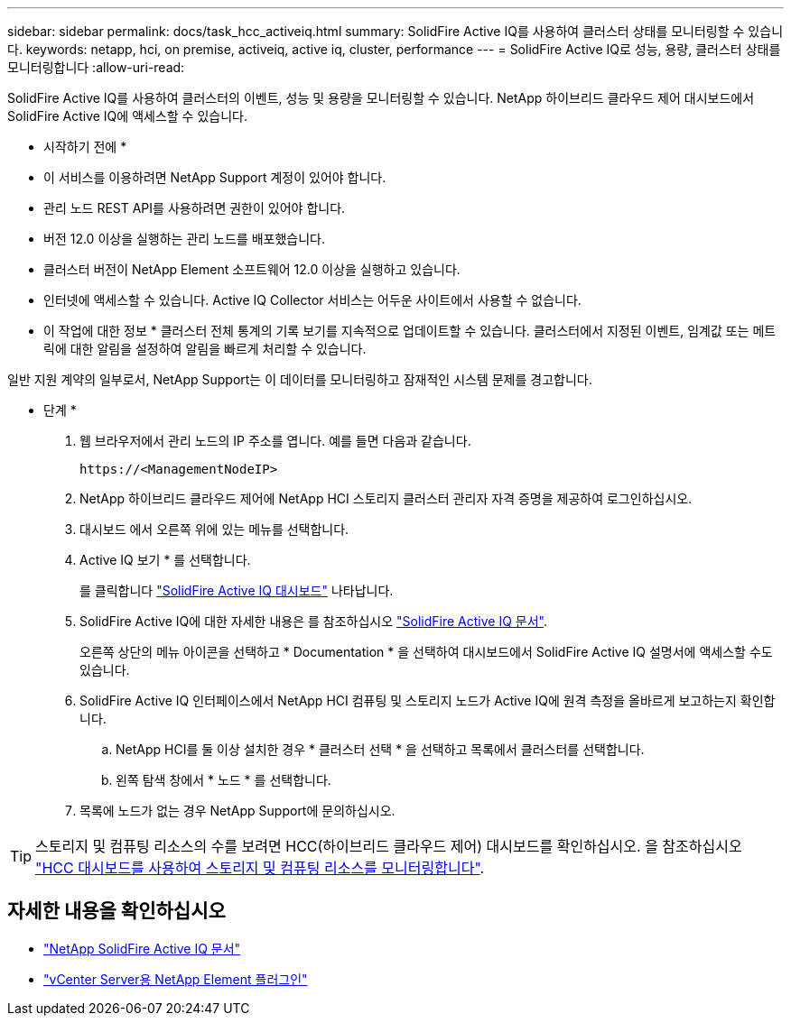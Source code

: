---
sidebar: sidebar 
permalink: docs/task_hcc_activeiq.html 
summary: SolidFire Active IQ를 사용하여 클러스터 상태를 모니터링할 수 있습니다. 
keywords: netapp, hci, on premise, activeiq, active iq, cluster, performance 
---
= SolidFire Active IQ로 성능, 용량, 클러스터 상태를 모니터링합니다
:allow-uri-read: 


[role="lead"]
SolidFire Active IQ를 사용하여 클러스터의 이벤트, 성능 및 용량을 모니터링할 수 있습니다. NetApp 하이브리드 클라우드 제어 대시보드에서 SolidFire Active IQ에 액세스할 수 있습니다.

* 시작하기 전에 *

* 이 서비스를 이용하려면 NetApp Support 계정이 있어야 합니다.
* 관리 노드 REST API를 사용하려면 권한이 있어야 합니다.
* 버전 12.0 이상을 실행하는 관리 노드를 배포했습니다.
* 클러스터 버전이 NetApp Element 소프트웨어 12.0 이상을 실행하고 있습니다.
* 인터넷에 액세스할 수 있습니다. Active IQ Collector 서비스는 어두운 사이트에서 사용할 수 없습니다.


* 이 작업에 대한 정보 * 클러스터 전체 통계의 기록 보기를 지속적으로 업데이트할 수 있습니다. 클러스터에서 지정된 이벤트, 임계값 또는 메트릭에 대한 알림을 설정하여 알림을 빠르게 처리할 수 있습니다.

일반 지원 계약의 일부로서, NetApp Support는 이 데이터를 모니터링하고 잠재적인 시스템 문제를 경고합니다.

* 단계 *

. 웹 브라우저에서 관리 노드의 IP 주소를 엽니다. 예를 들면 다음과 같습니다.
+
[listing]
----
https://<ManagementNodeIP>
----
. NetApp 하이브리드 클라우드 제어에 NetApp HCI 스토리지 클러스터 관리자 자격 증명을 제공하여 로그인하십시오.
. 대시보드 에서 오른쪽 위에 있는 메뉴를 선택합니다.
. Active IQ 보기 * 를 선택합니다.
+
를 클릭합니다 link:https://activeiq.solidfire.com["SolidFire Active IQ 대시보드"^] 나타납니다.

. SolidFire Active IQ에 대한 자세한 내용은 를 참조하십시오 https://docs.netapp.com/us-en/solidfire-active-iq/index.html["SolidFire Active IQ 문서"^].
+
오른쪽 상단의 메뉴 아이콘을 선택하고 * Documentation * 을 선택하여 대시보드에서 SolidFire Active IQ 설명서에 액세스할 수도 있습니다.

. SolidFire Active IQ 인터페이스에서 NetApp HCI 컴퓨팅 및 스토리지 노드가 Active IQ에 원격 측정을 올바르게 보고하는지 확인합니다.
+
.. NetApp HCI를 둘 이상 설치한 경우 * 클러스터 선택 * 을 선택하고 목록에서 클러스터를 선택합니다.
.. 왼쪽 탐색 창에서 * 노드 * 를 선택합니다.


. 목록에 노드가 없는 경우 NetApp Support에 문의하십시오.



TIP: 스토리지 및 컴퓨팅 리소스의 수를 보려면 HCC(하이브리드 클라우드 제어) 대시보드를 확인하십시오. 을 참조하십시오 link:task_hcc_dashboard.html["HCC 대시보드를 사용하여 스토리지 및 컴퓨팅 리소스를 모니터링합니다"].



== 자세한 내용을 확인하십시오

* https://docs.netapp.com/us-en/solidfire-active-iq/index.html["NetApp SolidFire Active IQ 문서"^]
* https://docs.netapp.com/us-en/vcp/index.html["vCenter Server용 NetApp Element 플러그인"^]

